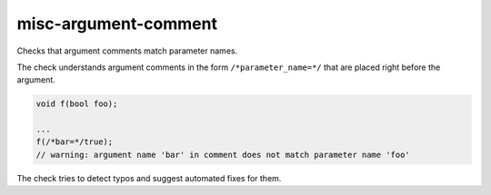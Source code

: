 misc-argument-comment
=====================


Checks that argument comments match parameter names.

The check understands argument comments in the form ``/*parameter_name=*/``
that are placed right before the argument.

.. code:: c++

  void f(bool foo);

  ...
  f(/*bar=*/true);
  // warning: argument name 'bar' in comment does not match parameter name 'foo'

The check tries to detect typos and suggest automated fixes for them.
